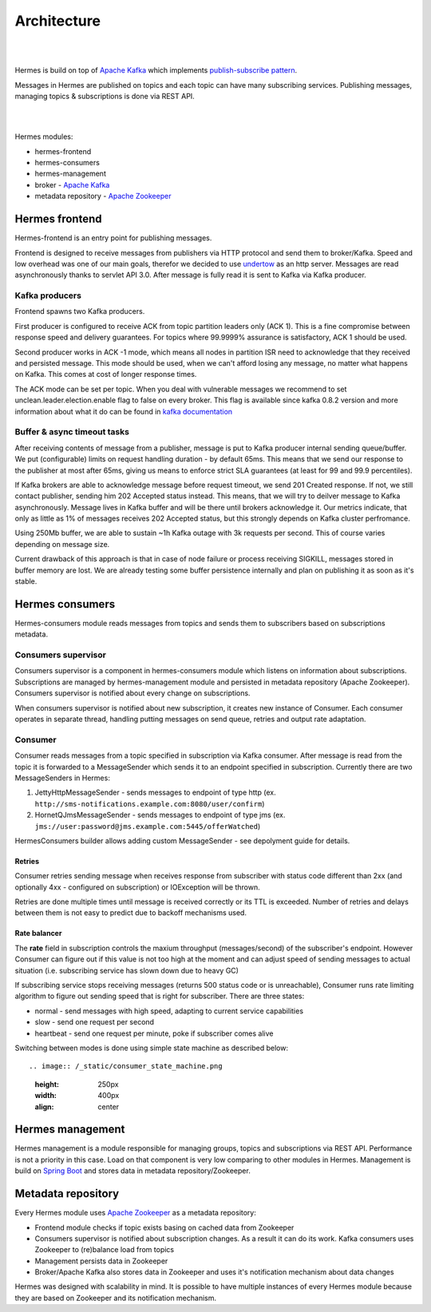 Architecture
============

|
.. image:: /_static/hermes_top_view.png
    :height: 280px
    :width: 600px
    :align: center

|

Hermes is build on top of `Apache Kafka <http://kafka.apache.org/>`_ which implements `publish-subscribe pattern <http://en.wikipedia.org/wiki/Publish%E2%80%93subscribe_pattern>`_.

Messages in Hermes are published on topics and each topic can have many subscribing services.
Publishing messages, managing topics & subscriptions is done via REST API.

|
.. image:: /_static/architecture.png
    :height: 300px
    :width: 800px
    :align: center

|

Hermes modules:

* hermes-frontend
* hermes-consumers
* hermes-management
* broker - `Apache Kafka <http://kafka.apache.org/>`_
* metadata repository - `Apache Zookeeper <https://zookeeper.apache.org//>`_

Hermes frontend
---------------

Hermes-frontend is an entry point for publishing messages.

Frontend is designed to receive messages from publishers via HTTP protocol and send them to broker/Kafka.
Speed and low overhead was one of our main goals, therefor we decided to use `undertow <http://undertow.io/>`_  as an http server.
Messages are read asynchronously thanks to servlet API 3.0. After message is fully read it is sent to Kafka via Kafka producer.

Kafka producers
^^^^^^^^^^^^^^^

Frontend spawns two Kafka producers.


First producer is configured to receive ACK from topic partition leaders only (ACK 1). This is a fine compromise between
response speed and delivery guarantees. For topics where 99.9999% assurance is satisfactory, ACK 1 should be used.


Second producer works in ACK -1 mode, which means all nodes in partition ISR need to acknowledge that they received
and persisted message. This mode should be used, when we can't afford losing any message, no matter what happens on
Kafka. This comes at cost of longer response times.


The ACK mode can be set per topic. When you deal with vulnerable messages we recommend to set unclean.leader.election.enable flag to false on every broker.
This flag is available since kafka 0.8.2 version and more information about what it do can be found in `kafka documentation <http://www.kafka.apache.org/documentation.html#replication>`_

Buffer & async timeout tasks
^^^^^^^^^^^^^^^^^^^^^^^^^^^^

After receiving contents of message from a publisher, message is put to Kafka producer internal sending queue/buffer.
We put (configurable) limits on request handling duration - by default 65ms. This means that we send our response to the
publisher at most after 65ms, giving us means to enforce strict SLA guarantees (at least for 99 and 99.9 percentiles).

If Kafka brokers are able to acknowledge message before request timeout, we send 201 Created response. If not, we still
contact publisher, sending him 202 Accepted status instead. This means, that we will try to deilver message to Kafka
asynchronously. Message lives in Kafka buffer and will be there until brokers acknowledge it. Our metrics indicate, that
only as little as 1% of messages receives 202 Accepted status, but this strongly depends on Kafka cluster perfromance.


Using 250Mb buffer, we are able to sustain ~1h Kafka outage with 3k requests per second. This of course varies depending
on message size.

Current drawback of this approach is that in case of node failure or process receiving SIGKILL, messages stored in buffer
memory are lost. We are already testing some buffer persistence internally and plan on publishing it as soon as it's stable.

Hermes consumers
----------------

Hermes-consumers module reads messages from topics and sends them to subscribers based on subscriptions metadata.

Consumers supervisor
^^^^^^^^^^^^^^^^^^^^

Consumers supervisor is a component in hermes-consumers module which listens on information about subscriptions.
Subscriptions are managed by hermes-management module and persisted in metadata repository (Apache Zookeeper).
Consumers supervisor is notified about every change on subscriptions.

When consumers supervisor is notified about new subscription, it creates new instance of Consumer. Each consumer operates
in separate thread, handling putting messages on send queue, retries and output rate adaptation.

Consumer
^^^^^^^^

Consumer reads messages from a topic specified in subscription via Kafka consumer. After message is read from the topic it is
forwarded to a MessageSender which sends it to an endpoint specified in subscription. Currently there are two MessageSenders
in Hermes:

#. JettyHttpMessageSender - sends messages to endpoint of type http (ex. ``http://sms-notifications.example.com:8080/user/confirm``)
#. HornetQJmsMessageSender - sends messages to endpoint of type jms (ex. ``jms://user:password@jms.example.com:5445/offerWatched``)

HermesConsumers builder allows adding custom MessageSender - see depolyment guide for details.

Retries
'''''''

Consumer retries sending message when receives response from subscriber with status code different than 2xx
(and optionally 4xx - configured on subscription) or IOException will be thrown.

Retries are done multiple times until message is received correctly or its TTL is exceeded.
Number of retries and delays between them is not easy to predict due to backoff mechanisms used.

Rate balancer
'''''''''''''

The **rate** field in subscription controls the maxium throughput (messages/second) of the subscriber's endpoint.
However Consumer can figure out if this value is not too high at the moment and can adjust speed of sending messages
to actual situation (i.e. subscribing service has slown down due to heavy GC)

If subscribing service stops receiving messages (returns 500 status code or is unreachable), Consumer runs rate limiting
algorithm to figure out sending speed that is right for subscriber. There are three states:

* normal - send messages with high speed, adapting to current service capabilities
* slow - send one request per second
* heartbeat - send one request per minute, poke if subscriber comes alive

Switching between modes is done using simple state machine as described below::

.. image:: /_static/consumer_state_machine.png
   :height: 250px
   :width: 400px
   :align: center

Hermes management
-----------------

Hermes management is a module responsible for managing groups, topics and subscriptions via REST API.
Performance is not a priority in this case. Load on that component is very low comparing to other modules in Hermes.
Management is build on `Spring Boot <http://projects.spring.io/spring-boot/>`_ and stores data in metadata repository/Zookeeper.

Metadata repository
-------------------

Every Hermes module uses `Apache Zookeeper <https://zookeeper.apache.org//>`_ as a metadata repository:

* Frontend module checks if topic exists basing on cached data from Zookeeper
* Consumers supervisor is notified about subscription changes. As a result it can do its work.
  Kafka consumers uses Zookeeper to (re)balance load from topics
* Management persists data in Zookeeper
* Broker/Apache Kafka also stores data in Zookeeper and uses it's notification mechanism about data changes

Hermes was designed with scalability in mind. It is possible to have multiple instances of every Hermes module because
they are based on Zookeeper and its notification mechanism.
